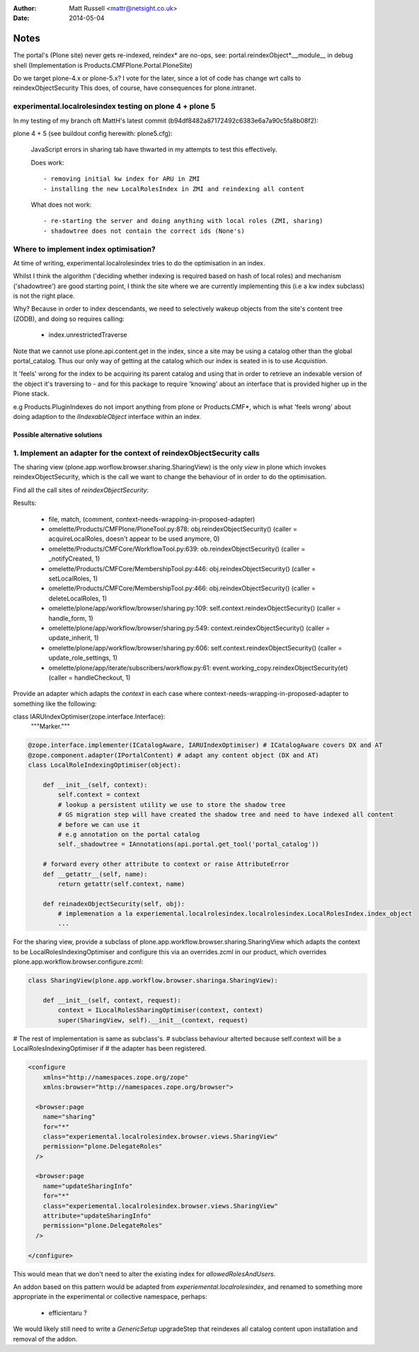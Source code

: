 :author: Matt Russell <mattr@netsight.co.uk>
:date: 2014-05-04

Notes
=====

The portal's (Plone site) never gets re-indexed, reindex* are no-ops,
see:
portal.reindexObject*.__module__ in debug shell (Implementation is Products.CMFPlone.Portal.PloneSite)


Do we target plone-4.x or plone-5.x?
I vote for the later, since a lot of code has change wrt calls to reindexObjectSecurity
This does, of course, have consequences for plone.intranet.


experimental.localrolesindex testing on plone 4 + plone 5
----------------------------------------------------------
In my testing of my branch oft MattH's latest commit (b94df8482a87172492c6383e6a7a90c5fa8b08f2):

plone 4 +  5 (see buildout config herewith: plone5.cfg):
 
  JavaScript errors in sharing tab have thwarted in my attempts to test this effectively.

  Does work::

    - removing initial kw index for ARU in ZMI
    - installing the new LocalRolesIndex in ZMI and reindexing all content

  What does not work::
    
    - re-starting the server and doing anything with local roles (ZMI, sharing)
    - shadowtree does not contain the correct ids (None's)


Where to implement index optimisation?
--------------------------------------
At time of writing, experimental.localrolesindex tries to do the optimisation in
an index. 

Whilst I think the algorithm ('deciding whether indexing is required based on hash of local roles)
and mechanism ('shadowtree') are good starting point, 
I think the site where we are currently implementing this (i.e a kw index subclass) is not the right place.

Why?
Because in order to index descendants, we need to selectively wakeup objects from the site's content tree (ZODB),
and doing so requires calling:

  - index.unrestrictedTraverse

Note that we cannot use plone.api.content.get in the index, since a site may be using a catalog other than the 
global portal_catalog.
Thus our only way of getting at the catalog which our index is seated in is to use `Acquistion`.

It 'feels' wrong for the index to be acquiring its parent catalog and using that in order to retrieve an indexable
version of the object it's traversing to - and for this package to require 'knowing' about an interface that
is provided higher up in the Plone stack.

e.g Products.PluginIndexes do not import anything from plone or Products.CMF*,
which is what 'feels wrong' about doing adaption to the `IIndexableObject` interface within
an index.

------------------------------
Possible alternative solutions
------------------------------

1. Implement an adapter for the context of reindexObjectSecurity calls
----------------------------------------------------------------------

The sharing view (plone.app.worflow.browser.sharing.SharingView) is
the only *view* in plone which invokes reindexObjectSecurity, which is the call we want
to change the behaviour of in order to do the optimisation.

Find all the call sites of `reindexObjectSecurity`:

.. code-block:: bash
  find omelette/ -type f -follow -not -name 'test_*' -name '*.py' -exec grep -HnE '[a-z]+\.reindexObjectSec' {} \;

Results:

  * file, match, (comment, context-needs-wrapping-in-proposed-adapter)

  * omelette/Products/CMFPlone/PloneTool.py:878:        obj.reindexObjectSecurity() (caller = acquireLocalRoles, doesn't appear to be used anymore, 0)

  * omelette/Products/CMFCore/WorkflowTool.py:639:            ob.reindexObjectSecurity() (caller = _notifyCreated, 1)

  * omelette/Products/CMFCore/MembershipTool.py:446:            obj.reindexObjectSecurity() (caller = setLocalRoles,  1)

  * omelette/Products/CMFCore/MembershipTool.py:466:            obj.reindexObjectSecurity() (caller = deleteLocalRoles, 1)

  * omelette/plone/app/workflow/browser/sharing.py:109:                self.context.reindexObjectSecurity() (caller = handle_form, 1)

  * omelette/plone/app/workflow/browser/sharing.py:549:            context.reindexObjectSecurity() (caller = update_inherit, 1)

  * omelette/plone/app/workflow/browser/sharing.py:606:            self.context.reindexObjectSecurity() (caller = update_role_settings, 1)

  * omelette/plone/app/iterate/subscribers/workflow.py:61:    event.working_copy.reindexObjectSecurity(et) (caller = handleCheckout, 1)

\
Provide an adapter which adapts the `context` in each case where
context-needs-wrapping-in-proposed-adapter to something like the following:

.. code-block:: python

class IARUIndexOptimiser(zope.interface.Interface):
    """Marker."""


.. code-block:: python

    @zope.interface.implementer(ICatalogAware, IARUIndexOptimiser) # ICatalogAware covers DX and AT
    @zope.component.adapter(IPortalContent) # adapt any content object (DX and AT)
    class LocalRoleIndexingOptimiser(object):

        def __init__(self, context):
            self.context = context
            # lookup a persistent utility we use to store the shadow tree
            # GS migration step will have created the shadow tree and need to have indexed all content
	    # before we can use it
	    # e.g annotation on the portal catalog
    	    self._shadowtree = IAnnotations(api.portal.get_tool('portal_catalog'))

        # forward every other attribute to context or raise AttributeError
        def __getattr__(self, name):
            return getattr(self.context, name)

        def reinadexObjectSecurity(self, obj):
            # implemenation a la experiemental.localrolesindex.localrolesindex.LocalRolesIndex.index_object
    	    ...

For the sharing view, provide a subclass of plone.app.workflow.browser.sharing.SharingView
which adapts the context to be LocalRolesIndexingOptimiser and
configure this via an overrides.zcml in our product, which overrides plone.app.workflow.browser.configure.zcml:

.. code-block:: python

    class SharingView(plone.app.workflow.browser.sharinga.SharingView):

        def __init__(self, context, request):
            context = ILocalRolesSharingOptimiser(context, context)
            super(SharingView, self).__init__(context, request)

# The rest of implementation is same as subclass's.
# subclass behaviour alterted because self.context will be a LocalRolesIndexingOptimiser if
# the adapter has been registered.

.. code-block:: xml
     
    <configure
	xmlns="http://namespaces.zope.org/zope"
	xmlns:browser="http://namespaces.zope.org/browser">
	
      <browser:page
        name="sharing"
        for="*"
        class="experiemental.localrolesindex.browser.views.SharingView"
        permission="plone.DelegateRoles"
      />
     
      <browser:page
        name="updateSharingInfo"
        for="*"
        class="experiemental.localrolesindex.browser.views.SharingView"
        attribute="updateSharingInfo"
        permission="plone.DelegateRoles"
      />

    </configure>


This would mean that we don't need to alter the existing index for `allowedRolesAndUsers`.

An addon based on this pattern would be adapted from `experiemental.localrolesindex`, 
and renamed to something more appropriate in the experimental or collective namespace, perhaps:

  - efficientaru ?

We would likely still need to write a `GenericSetup` upgradeStep that reindexes all catalog content
upon installation and removal of the addon.







 

    
